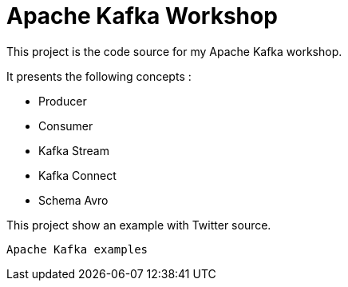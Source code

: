 = Apache Kafka Workshop

This project is the code source for my Apache Kafka workshop.

It presents the following concepts :  

* Producer
* Consumer
* Kafka Stream
* Kafka Connect
* Schema Avro


This project show an example with Twitter source.

 Apache Kafka examples
